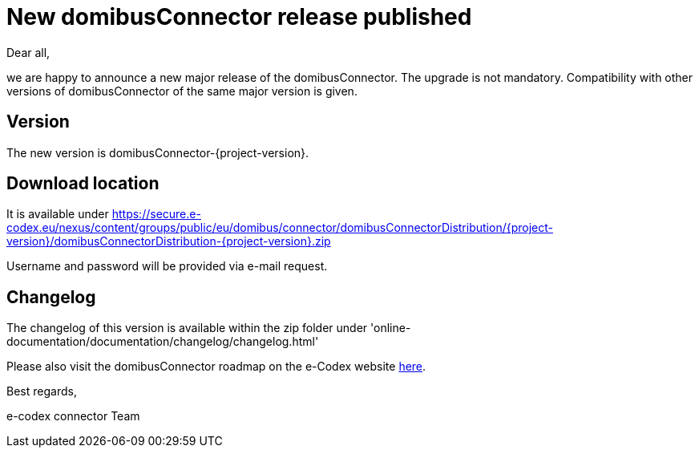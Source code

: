 = New domibusConnector release published

Dear all,

we are happy to announce a new major release of the
domibusConnector. The upgrade is not mandatory.
Compatibility with other versions of domibusConnector of the same major version is given.

== Version

The new version is domibusConnector-{project-version}.

== Download location

It is available under https://secure.e-codex.eu/nexus/content/groups/public/eu/domibus/connector/domibusConnectorDistribution/{project-version}/domibusConnectorDistribution-{project-version}.zip

Username and password will be provided via e-mail request.

== Changelog

The changelog of this version is available within the zip folder under 'online-documentation/documentation/changelog/changelog.html'

Please also visit the domibusConnector roadmap on the e-Codex website link:https://www.e-codex.eu/node/45[here].

Best regards,

e-codex connector Team
